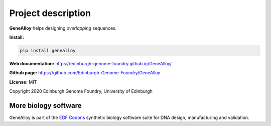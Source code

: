 Project description
===================

**GeneAlloy** helps designing *overlapping* sequences.


**Install:**

.. code:: bash

  pip install genealloy

**Web documentation:** `<https://edinburgh-genome-foundry.github.io/GeneAlloy/>`_

**Github page:** `<https://github.com/Edinburgh-Genome-Foundry/GeneAlloy>`_


**License:** MIT

Copyright 2020 Edinburgh Genome Foundry, University of Edinburgh


More biology software
---------------------

.. image:: https://raw.githubusercontent.com/Edinburgh-Genome-Foundry/Edinburgh-Genome-Foundry.github.io/master/static/imgs/logos/egf-codon-horizontal.png
  :target: https://edinburgh-genome-foundry.github.io/

GeneAlloy is part of the `EGF Codons <https://edinburgh-genome-foundry.github.io/>`_ synthetic biology software suite for DNA design, manufacturing and validation.
